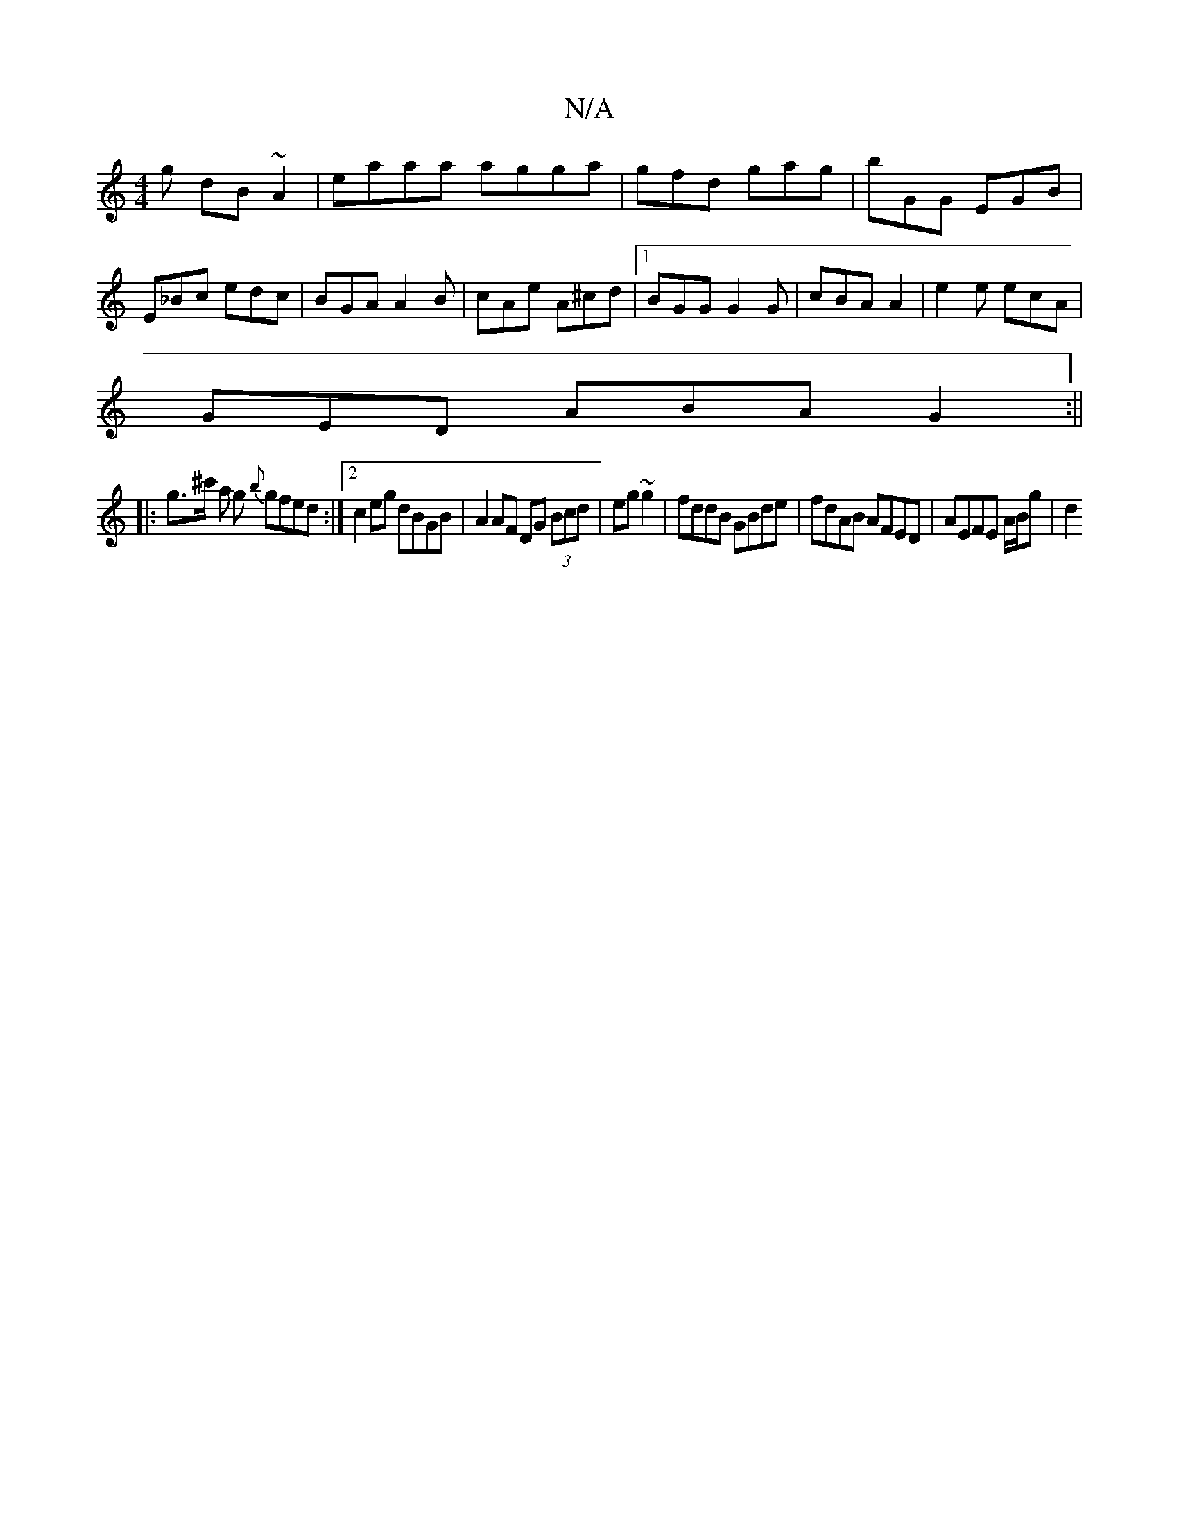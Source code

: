 X:1
T:N/A
M:4/4
R:N/A
K:Cmajor
g dB~A2|eaaa agga|gfd gag|bGG EGB|E_Bc edc|BGA A2B|cAe A^cd|1 BGG G2G | cBA A2 | e2e ecA |
GED ABA G2:||
|: g>^c' a g {b}gfed :|2 c2 eg dBGB|A2 AF DG (3Bcd|eg~g2 | fddB GBde|fdAB AFED|AEFE A/B/g | d2 